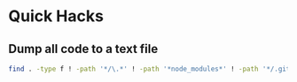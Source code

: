 * Quick Hacks
** Dump all code to a text file
#+begin_src bash
find . -type f ! -path '*/\.*' ! -path '*node_modules*' ! -path '*/.git/*' -print0 | xargs -0 file | grep -v 'directory\|image\|empty' | cut -d: -f1 | while read -r file; do echo "file_name: $file"; cat "$file"; echo; done > tmp/all_code.txt
#+end_src
